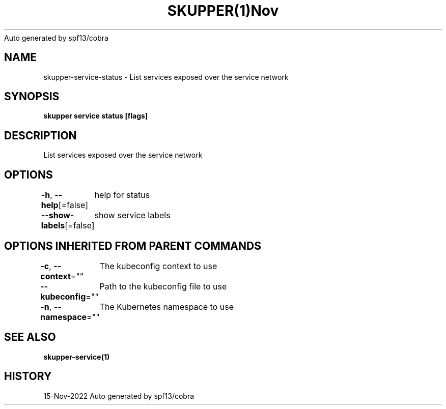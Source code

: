 .nh
.TH SKUPPER(1)Nov 2022
Auto generated by spf13/cobra

.SH NAME
.PP
skupper\-service\-status \- List services exposed over the service network


.SH SYNOPSIS
.PP
\fBskupper service status [flags]\fP


.SH DESCRIPTION
.PP
List services exposed over the service network


.SH OPTIONS
.PP
\fB\-h\fP, \fB\-\-help\fP[=false]
	help for status

.PP
\fB\-\-show\-labels\fP[=false]
	show service labels


.SH OPTIONS INHERITED FROM PARENT COMMANDS
.PP
\fB\-c\fP, \fB\-\-context\fP=""
	The kubeconfig context to use

.PP
\fB\-\-kubeconfig\fP=""
	Path to the kubeconfig file to use

.PP
\fB\-n\fP, \fB\-\-namespace\fP=""
	The Kubernetes namespace to use


.SH SEE ALSO
.PP
\fBskupper\-service(1)\fP


.SH HISTORY
.PP
15\-Nov\-2022 Auto generated by spf13/cobra
